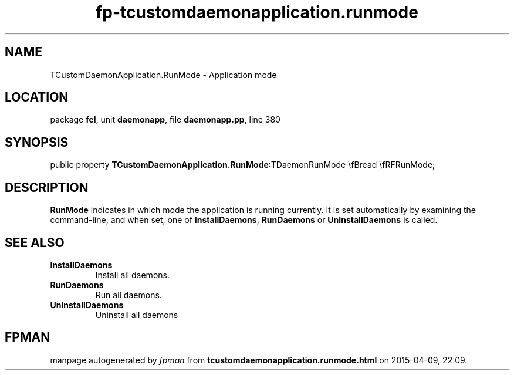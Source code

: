 .\" file autogenerated by fpman
.TH "fp-tcustomdaemonapplication.runmode" 3 "2014-03-14" "fpman" "Free Pascal Programmer's Manual"
.SH NAME
TCustomDaemonApplication.RunMode - Application mode
.SH LOCATION
package \fBfcl\fR, unit \fBdaemonapp\fR, file \fBdaemonapp.pp\fR, line 380
.SH SYNOPSIS
public property  \fBTCustomDaemonApplication.RunMode\fR:TDaemonRunMode \\fBread \\fRFRunMode;
.SH DESCRIPTION
\fBRunMode\fR indicates in which mode the application is running currently. It is set automatically by examining the command-line, and when set, one of \fBInstallDaemons\fR, \fBRunDaemons\fR or \fBUnInstallDaemons\fR is called.


.SH SEE ALSO
.TP
.B InstallDaemons
Install all daemons.
.TP
.B RunDaemons
Run all daemons.
.TP
.B UnInstallDaemons
Uninstall all daemons

.SH FPMAN
manpage autogenerated by \fIfpman\fR from \fBtcustomdaemonapplication.runmode.html\fR on 2015-04-09, 22:09.

